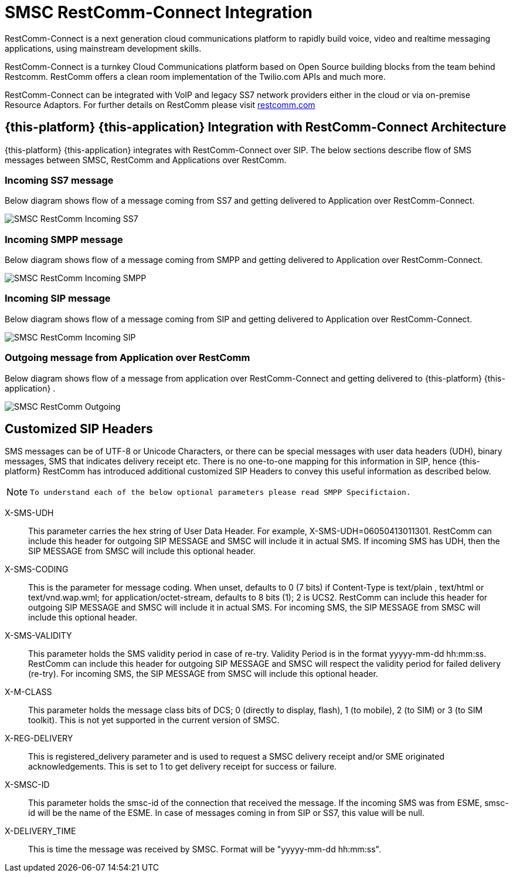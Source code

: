 [[_smsc_restcomm]]
= SMSC RestComm-Connect Integration

RestComm-Connect is a next generation cloud communications platform to rapidly build voice, video and realtime  messaging applications, using mainstream development skills.
 

RestComm-Connect is a turnkey Cloud Communications platform based on Open Source building blocks from the team behind Restcomm.
RestComm offers a clean room implementation of the Twilio.com APIs and much more. 

RestComm-Connect can be integrated with VoIP and legacy SS7 network providers either in the cloud or via on-premise Resource Adaptors.
For further details on RestComm please visit http://restcomm.com[restcomm.com]		

== {this-platform} {this-application} Integration with RestComm-Connect Architecture

{this-platform} {this-application} integrates with RestComm-Connect over SIP.
The below sections describe flow of SMS messages between SMSC, RestComm and Applications over RestComm. 

=== Incoming SS7 message

Below diagram shows flow of a message coming from SS7 and getting delivered to Application over RestComm-Connect.
 


image::images/SMSC-RestComm-Incoming-SS7.png[]					 

=== Incoming SMPP message

Below diagram shows flow of a message coming from SMPP and getting delivered to Application over RestComm-Connect.
 


image::images/SMSC-RestComm-Incoming-SMPP.png[]					 

=== Incoming SIP message

Below diagram shows flow of a message coming from SIP and getting delivered to Application over RestComm-Connect.
 


image::images/SMSC-RestComm-Incoming-SIP.png[]					 

=== Outgoing message from Application over RestComm

Below diagram shows flow of a message from application over RestComm-Connect and getting delivered to {this-platform} {this-application} .
 


image::images/SMSC-RestComm-Outgoing.png[]					 

== Customized SIP Headers

SMS messages can be of UTF-8 or Unicode Characters, or there can be special messages with user data headers (UDH), binary messages, SMS that indicates delivery receipt etc.
There is no one-to-one mapping for this information in SIP, hence {this-platform} RestComm has introduced additional customized SIP Headers to convey this useful information as described below. 

[NOTE]
====
					To understand each of the below optional parameters please read SMPP Specifictaion.
				
====				 

X-SMS-UDH::
  This parameter carries the hex string of User Data Header.
  For example, X-SMS-UDH=06050413011301.
  RestComm can include this header for outgoing SIP MESSAGE and SMSC will include it in actual SMS.
  If incoming SMS has UDH, then the SIP MESSAGE from SMSC will include this optional header. 

X-SMS-CODING::
  This is the parameter for message coding.
  When unset, defaults to 0 (7 bits) if Content-Type is text/plain , text/html or text/vnd.wap.wml; for application/octet-stream, defaults to 8 bits (1); 2 is UCS2.
  RestComm can include this header for outgoing SIP MESSAGE and SMSC will include it in actual SMS.
  For incoming SMS, the SIP MESSAGE from SMSC will include this optional header. 

X-SMS-VALIDITY::
  This parameter holds the SMS validity period in case of re-try.
  Validity Period is in the format yyyyy-mm-dd hh:mm:ss.
  RestComm can include this header for outgoing SIP MESSAGE and SMSC will respect the validity period for failed delivery (re-try). For incoming SMS, the SIP MESSAGE from SMSC will include this optional header. 

X-M-CLASS::
  This parameter holds the message class bits of DCS; 0 (directly to display, flash), 1 (to mobile), 2 (to SIM) or 3 (to SIM toolkit). This is not yet supported in the current version of SMSC. 

X-REG-DELIVERY::
  This is registered_delivery parameter and is used to request a SMSC delivery receipt and/or SME originated acknowledgements.
  This is set to 1 to get delivery receipt for success or failure. 

X-SMSC-ID::
  This parameter holds the smsc-id of the connection that received the message.
  If the incoming SMS was from ESME, smsc-id will be the name of the ESME.
  In case of messages coming in from SIP or SS7, this value will be null. 

X-DELIVERY_TIME::
  This is time the message was received by SMSC.
  Format will be "yyyyy-mm-dd hh:mm:ss". 				  
